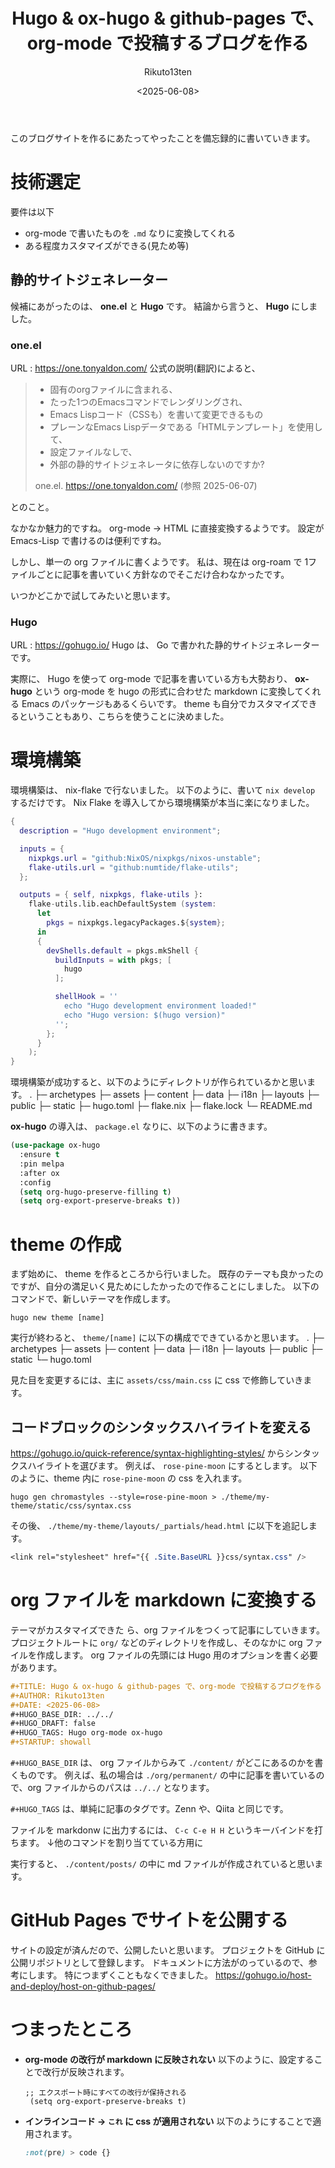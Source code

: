 :PROPERTIES:
:ID:       DE61DCC7-9E12-4958-9FC2-56F9DF8994B2
:END:
#+TITLE: Hugo & ox-hugo & github-pages で、org-mode で投稿するブログを作る
#+AUTHOR: Rikuto13ten
#+DATE: <2025-06-08>
#+HUGO_BASE_DIR: ../../
#+HUGO_DRAFT: false
#+HUGO_TAGS: Hugo org-mode ox-hugo
#+STARTUP: showall

このブログサイトを作るにあたってやったことを備忘録的に書いていきます。

* 技術選定
要件は以下
- org-mode で書いたものを ~.md~ なりに変換してくれる
- ある程度カスタマイズができる(見ため等)

** 静的サイトジェネレーター
候補にあがったのは、 *one.el* と *Hugo* です。
結論から言うと、 *Hugo* にしました。

*** one.el
URL : [[https://one.tonyaldon.com/]]
公式の説明(翻訳)によると、
#+begin_quote
- 固有のorgファイルに含まれる、
- たった1つのEmacsコマンドでレンダリングされ、
- Emacs Lispコード（CSSも）を書いて変更できるもの
- プレーンなEmacs Lispデータである「HTMLテンプレート」を使用して、
- 設定ファイルなしで、
- 外部の静的サイトジェネレータに依存しないのですか?

one.el. [[https://one.tonyaldon.com/]] (参照 2025-06-07)
#+end_quote
とのこと。

なかなか魅力的ですね。
org-mode -> HTML に直接変換するようです。
設定が Emacs-Lisp で書けるのは便利ですね。

しかし、単一の org ファイルに書くようです。
私は、現在は org-roam で 1ファイルごとに記事を書いていく方針なのでそこだけ合わなかったです。

いつかどこかで試してみたいと思います。

*** Hugo
URL : [[https://gohugo.io/]]
Hugo は、 Go で書かれた静的サイトジェネレーターです。

実際に、 Hugo を使って org-mode で記事を書いている方も大勢おり、
*ox-hugo* という org-mode を hugo の形式に合わせた markdown に変換してくれる Emacs のパッケージもあるくらいです。
theme も自分でカスタマイズできるということもあり、こちらを使うことに決めました。

* 環境構築

環境構築は、 nix-flake で行ないました。
以下のように、書いて ~nix develop~ するだけです。
Nix Flake を導入してから環境構築が本当に楽になりました。
#+begin_src nix
{
  description = "Hugo development environment";

  inputs = {
    nixpkgs.url = "github:NixOS/nixpkgs/nixos-unstable";
    flake-utils.url = "github:numtide/flake-utils";
  };

  outputs = { self, nixpkgs, flake-utils }:
    flake-utils.lib.eachDefaultSystem (system:
      let
        pkgs = nixpkgs.legacyPackages.${system};
      in
      {
        devShells.default = pkgs.mkShell {
          buildInputs = with pkgs; [
            hugo
          ];

          shellHook = ''
            echo "Hugo development environment loaded!"
            echo "Hugo version: $(hugo version)"
          '';
        };
      }
    );
}
#+end_src

環境構築が成功すると、以下のようにディレクトリが作られているかと思います。
.
├─ archetypes
├─ assets
├─ content
├─ data
├─ i18n
├─ layouts
├─ public
├─ static
├─ hugo.toml
├─ flake.nix
├─ flake.lock
└─ README.md

*ox-hugo* の導入は、
~package.el~ なりに、以下のように書きます。
#+begin_src emacs-lisp
  (use-package ox-hugo
    :ensure t
    :pin melpa
    :after ox
    :config
    (setq org-hugo-preserve-filling t)
    (setq org-export-preserve-breaks t))
#+end_src

* theme の作成
まず始めに、 theme を作るところから行いました。
既存のテーマも良かったのですが、自分の満足いく見ためにしたかったので作ることにしました。
以下のコマンドで、新しいテーマを作成します。
#+begin_src shell
hugo new theme [name]
#+end_src
実行が終わると、 ~theme/[name]~ に以下の構成でできているかと思います。
.
├─ archetypes
├─ assets
├─ content
├─ data
├─ i18n
├─ layouts
├─ public
├─ static
└─ hugo.toml

見た目を変更するには、主に ~assets/css/main.css~ に css で修飾していきます。

** コードブロックのシンタックスハイライトを変える
[[https://gohugo.io/quick-reference/syntax-highlighting-styles/]] からシンタックスハイライトを選びます。
例えば、 ~rose-pine-moon~ にするとします。
以下のように、theme 内に ~rose-pine-moon~ の css を入れます。
#+begin_src shell
  hugo gen chromastyles --style=rose-pine-moon > ./theme/my-theme/static/css/syntax.css
#+end_src

その後、 ~./theme/my-theme/layouts/_partials/head.html~ に以下を追記します。
#+begin_src css
  <link rel="stylesheet" href="{{ .Site.BaseURL }}css/syntax.css" />
#+end_src

* org ファイルを markdown に変換する
テーマがカスタマイズできた
ら、org ファイルをつくって記事にしていきます。
プロジェクトルートに ~org/~ などのディレクトリを作成し、そのなかに org ファイルを作成します。
org ファイルの先頭には Hugo 用のオプションを書く必要があります。
#+begin_src org
  #+TITLE: Hugo & ox-hugo & github-pages で、org-mode で投稿するブログを作る
  #+AUTHOR: Rikuto13ten
  #+DATE: <2025-06-08>
  #+HUGO_BASE_DIR: ../../
  #+HUGO_DRAFT: false
  #+HUGO_TAGS: Hugo org-mode ox-hugo
  #+STARTUP: showall
#+end_src
~#+HUGO_BASE_DIR~ は、 org ファイルからみて  ~./content/~ がどこにあるのかを書くものです。
例えば、私の場合は ~./org/permanent/~ の中に記事を書いているので、org ファイルからのパスは ~../../~ となります。

~#+HUGO_TAGS~ は、単純に記事のタグです。Zenn や、Qiita と同じです。

ファイルを markdonw に出力するには、 ~C-c C-e H H~ というキーバインドを打ちます。
↓他のコマンドを割り当てている方用に

実行すると、 ~./content/posts/~ の中に md ファイルが作成されていると思います。

* GitHub Pages でサイトを公開する
サイトの設定が済んだので、公開したいと思います。
プロジェクトを GitHub に公開リポジトリとして登録します。
ドキュメントに方法がのっているので、参考にします。
特につまずくこともなくできました。
[[https://gohugo.io/host-and-deploy/host-on-github-pages/]]

* つまったところ
- *org-mode の改行が markdown に反映されない*
  以下のように、設定することで改行が反映されます。
  #+begin_src elisp
   ;; エクスポート時にすべての改行が保持される
    (setq org-export-preserve-breaks t)
  #+end_src

- *インラインコード -> ~これ~ に css が適用されない*
  以下のようにすることで適用されます。
  #+begin_src css
    :not(pre) > code {}
  #+end_src


